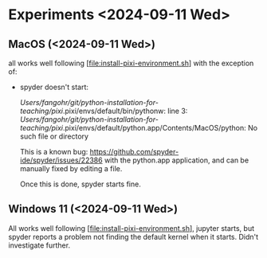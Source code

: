* Experiments <2024-09-11 Wed>

** MacOS (<2024-09-11 Wed>)

all works well following [file:install-pixi-environment.sh] with the exception of:

- spyder doesn't start:

  /Users/fangohr/git/python-installation-for-teaching/pixi/.pixi/envs/default/bin/pythonw: line 3: /Users/fangohr/git/python-installation-for-teaching/pixi/.pixi/envs/default/python.app/Contents/MacOS/python: No such file or directory

  This is a known bug:
  https://github.com/spyder-ide/spyder/issues/22386 with the
  python.app application, and can be manually fixed by editing a file.

  Once this is done, spyder starts fine.

** Windows 11 (<2024-09-11 Wed>)

All works well following [file:install-pixi-environment.sh], jupyter
starts, but spyder reports a problem not finding the default kernel
when it starts. Didn't investigate further.
  

